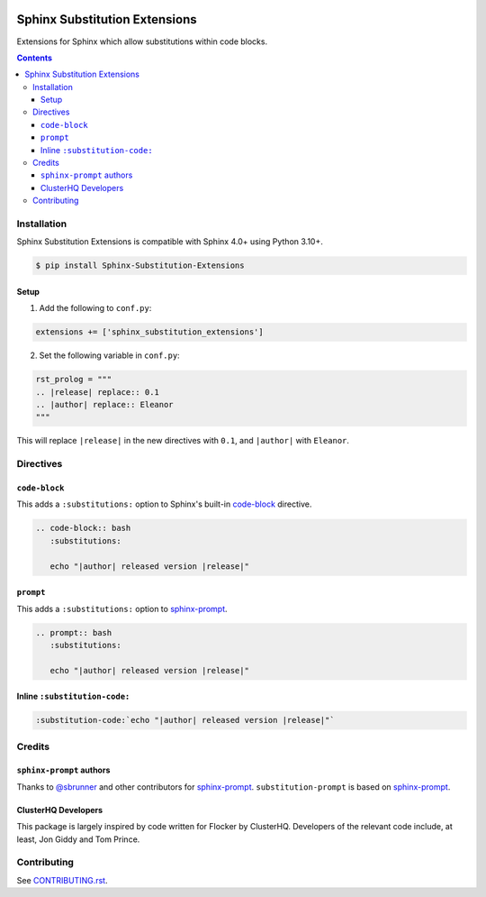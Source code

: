 |Build Status| |codecov| |PyPI|

Sphinx Substitution Extensions
==============================

Extensions for Sphinx which allow substitutions within code blocks.

.. contents::

Installation
------------

Sphinx Substitution Extensions is compatible with Sphinx 4.0+ using Python 3.10+.

.. code:: console

   $ pip install Sphinx-Substitution-Extensions

Setup
~~~~~

1. Add the following to ``conf.py``:

.. code:: python

   extensions += ['sphinx_substitution_extensions']

2. Set the following variable in ``conf.py``:

.. code:: python

   rst_prolog = """
   .. |release| replace:: 0.1
   .. |author| replace:: Eleanor
   """

This will replace ``|release|`` in the new directives with ``0.1``, and ``|author|`` with ``Eleanor``.

Directives
----------

``code-block``
~~~~~~~~~~~~~~

This adds a ``:substitutions:`` option to Sphinx's built-in `code-block`_ directive.

.. code:: rst

   .. code-block:: bash
      :substitutions:

      echo "|author| released version |release|"


``prompt``
~~~~~~~~~~

This adds a ``:substitutions:`` option to `sphinx-prompt`_.

.. code:: rst

   .. prompt:: bash
      :substitutions:

      echo "|author| released version |release|"


Inline ``:substitution-code:``
~~~~~~~~~~~~~~~~~~~~~~~~~~~~~~

.. code:: rst

   :substitution-code:`echo "|author| released version |release|"`

Credits
-------

``sphinx-prompt`` authors
~~~~~~~~~~~~~~~~~~~~~~~~~

Thanks to `@sbrunner`_ and other contributors for `sphinx-prompt`_.
``substitution-prompt`` is based on `sphinx-prompt`_.

ClusterHQ Developers
~~~~~~~~~~~~~~~~~~~~

This package is largely inspired by code written for Flocker by ClusterHQ.
Developers of the relevant code include, at least, Jon Giddy and Tom Prince.

Contributing
------------

See `CONTRIBUTING.rst <./CONTRIBUTING.rst>`_.

.. |Build Status| image:: https://github.com/adamtheturtle/sphinx-substitution-extensions/workflows/CI/badge.svg
   :target: https://github.com/adamtheturtle/sphinx-substitution-extensions/actions
.. _sphinx-prompt: https://github.com/sbrunner/sphinx-prompt
.. _code-block: http://www.sphinx-doc.org/en/master/usage/restructuredtext/directives.html#directive-code-block
.. _@sbrunner: https://github.com/sbrunner
.. |codecov| image:: https://codecov.io/gh/adamtheturtle/sphinx-substitution-extensions/branch/main/graph/badge.svg
   :target: https://codecov.io/gh/adamtheturtle/sphinx-substitution-extensions
.. |PyPI| image:: https://badge.fury.io/py/Sphinx-Substitution-Extensions.svg
   :target: https://badge.fury.io/py/Sphinx-Substitution-Extensions

